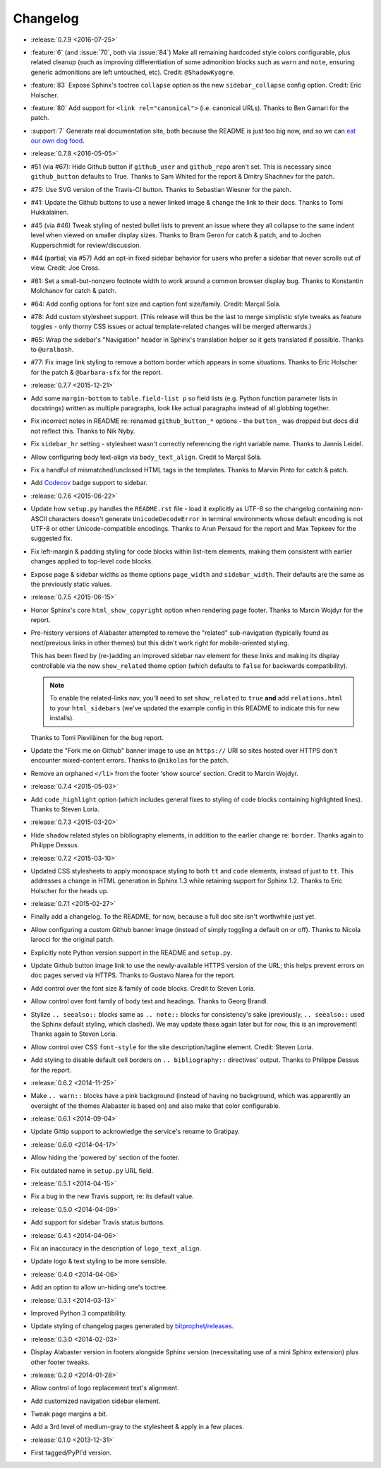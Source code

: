 =========
Changelog
=========

* :release:`0.7.9 <2016-07-25>`
* :feature:`6` (and :issue:`70`, both via :issue:`84`) Make all remaining
  hardcoded style colors configurable, plus related cleanup (such as improving
  differentiation of some admonition blocks such as ``warn`` and ``note``,
  ensuring generic admonitions are left untouched, etc). Credit:
  ``@ShadowKyogre``.
* :feature:`83` Expose Sphinx's toctree ``collapse`` option as the new
  ``sidebar_collapse`` config option. Credit: Eric Holscher.
* :feature:`80` Add support for ``<link rel="canonical">`` (i.e. canonical
  URLs). Thanks to Ben Gamari for the patch.
* :support:`7` Generate real documentation site, both because the README is
  just too big now, and so we can `eat our own dog food
  <https://en.wikipedia.org/wiki/Eating_your_own_dog_food>`_.
* :release:`0.7.8 <2016-05-05>`
* #51 (via #67): Hide Github button if ``github_user`` and ``github_repo``
  aren't set. This is necessary since ``github_button`` defaults to True.
  Thanks to Sam Whited for the report & Dmitry Shachnev for the patch.
* #75: Use SVG version of the Travis-CI button. Thanks to Sebastian Wiesner for
  the patch.
* #41: Update the Github buttons to use a newer linked image & change the link
  to their docs. Thanks to Tomi Hukkalainen.
* #45 (via #46) Tweak styling of nested bullet lists to prevent an issue where
  they all collapse to the same indent level when viewed on smaller display
  sizes. Thanks to Bram Geron for catch & patch, and to Jochen Kupperschmidt
  for review/discussion.
* #44 (partial; via #57) Add an opt-in fixed sidebar behavior for users who
  prefer a sidebar that never scrolls out of view. Credit: Joe Cross.
* #61: Set a small-but-nonzero footnote width to work around a common browser
  display bug. Thanks to Konstantin Molchanov for catch & patch.
* #64: Add config options for font size and caption font size/family. Credit:
  Marçal Solà.
* #78: Add custom stylesheet support. (This release will thus be the last to
  merge simplistic style tweaks as feature toggles - only thorny CSS issues or
  actual template-related changes will be merged afterwards.)
* #65: Wrap the sidebar's "Navigation" header in Sphinx's translation helper so
  it gets translated if possible. Thanks to ``@uralbash``.
* #77: Fix image link styling to remove a bottom border which appears in some
  situations. Thanks to Eric Holscher for the patch & ``@barbara-sfx`` for the
  report.
* :release:`0.7.7 <2015-12-21>`
* Add some ``margin-bottom`` to ``table.field-list p`` so field lists (e.g.
  Python function parameter lists in docstrings) written as multiple
  paragraphs, look like actual paragraphs instead of all globbing together.
* Fix incorrect notes in README re: renamed ``github_button_*`` options - the
  ``button_`` was dropped but docs did not reflect this. Thanks to Nik Nyby.
* Fix ``sidebar_hr`` setting - stylesheet wasn't correctly referencing the
  right variable name. Thanks to Jannis Leidel.
* Allow configuring body text-align via ``body_text_align``. Credit to Marçal
  Solà.
* Fix a handful of mismatched/unclosed HTML tags in the templates. Thanks to
  Marvin Pinto for catch & patch.
* Add `Codecov <https://codecov.io>`_ badge support to sidebar.
* :release:`0.7.6 <2015-06-22>`
* Update how ``setup.py`` handles the ``README.rst`` file - load it explicitly
  as UTF-8 so the changelog containing non-ASCII characters doesn't generate
  ``UnicodeDecodeError`` in terminal environments whose default encoding is not
  UTF-8 or other Unicode-compatible encodings. Thanks to Arun Persaud for the
  report and Max Tepkeev for the suggested fix.
* Fix left-margin & padding styling for code blocks within list-item elements,
  making them consistent with earlier changes applied to top-level code blocks.
* Expose page & sidebar widths as theme options ``page_width`` and
  ``sidebar_width``. Their defaults are the same as the previously static
  values.
* :release:`0.7.5 <2015-06-15>`
* Honor Sphinx's core ``html_show_copyright`` option when rendering page
  footer. Thanks to Marcin Wojdyr for the report.
* Pre-history versions of Alabaster attempted to remove the "related"
  sub-navigation (typically found as next/previous links in other themes) but
  this didn't work right for mobile-oriented styling.

  This has been fixed by (re-)adding an improved sidebar nav element for these
  links and making its display controllable via the new ``show_related`` theme
  option (which defaults to ``false`` for backwards compatibility).

  .. note::
    To enable the related-links nav, you'll need to set ``show_related`` to
    ``true`` **and** add ``relations.html`` to your ``html_sidebars`` (we've
    updated the example config in this README to indicate this for new
    installs).

  Thanks to Tomi Pieviläinen for the bug report.
* Update the "Fork me on Github" banner image to use an ``https://`` URI so
  sites hosted over HTTPS don't encounter mixed-content errors. Thanks to
  ``@nikolas`` for the patch.
* Remove an orphaned ``</li>`` from the footer 'show source' section. Credit to
  Marcin Wojdyr.
* :release:`0.7.4 <2015-05-03>`
* Add ``code_highlight`` option (which includes general fixes to styling of
  code blocks containing highlighted lines). Thanks to Steven Loria.
* :release:`0.7.3 <2015-03-20>`
* Hide ``shadow`` related styles on bibliography elements, in addition to the
  earlier change re: ``border``. Thanks again to Philippe Dessus.
* :release:`0.7.2 <2015-03-10>`
* Updated CSS stylesheets to apply monospace styling to both ``tt`` and
  ``code`` elements, instead of just to ``tt``. This addresses a change in HTML
  generation in Sphinx 1.3 while retaining support for Sphinx 1.2. Thanks to
  Eric Holscher for the heads up.
* :release:`0.7.1 <2015-02-27>`
* Finally add a changelog. To the README, for now, because a full doc site
  isn't worthwhile just yet.
* Allow configuring a custom Github banner image (instead of simply toggling a
  default on or off). Thanks to Nicola Iarocci for the original patch.
* Explicitly note Python version support in the README and ``setup.py``.
* Update Github button image link to use the newly-available HTTPS version of
  the URL; this helps prevent errors on doc pages served via HTTPS. Thanks to
  Gustavo Narea for the report.
* Add control over the font size & family of code blocks. Credit to Steven
  Loria.
* Allow control over font family of body text and headings. Thanks to Georg
  Brandl.
* Stylize ``.. seealso::`` blocks same as ``.. note::`` blocks for
  consistency's sake (previously, ``.. seealso::`` used the Sphinx default
  styling, which clashed). We may update these again later but for now, this is
  an improvement! Thanks again to Steven Loria.
* Allow control over CSS ``font-style`` for the site description/tagline
  element. Credit: Steven Loria.
* Add styling to disable default cell borders on ``.. bibliography::``
  directives' output. Thanks to Philippe Dessus for the report.
* :release:`0.6.2 <2014-11-25>`
* Make ``.. warn::`` blocks have a pink background (instead of having no
  background, which was apparently an oversight of the themes Alabaster is
  based on) and also make that color configurable.
* :release:`0.6.1 <2014-09-04>`
* Update Gittip support to acknowledge the service's rename to Gratipay.
* :release:`0.6.0 <2014-04-17>`
* Allow hiding the 'powered by' section of the footer.
* Fix outdated name in ``setup.py`` URL field.
* :release:`0.5.1 <2014-04-15>`
* Fix a bug in the new Travis support, re: its default value.
* :release:`0.5.0 <2014-04-09>`
* Add support for sidebar Travis status buttons.
* :release:`0.4.1 <2014-04-06>`
* Fix an inaccuracy in the description of ``logo_text_align``.
* Update logo & text styling to be more sensible.
* :release:`0.4.0 <2014-04-06>`
* Add an option to allow un-hiding one's toctree.
* :release:`0.3.1 <2014-03-13>`
* Improved Python 3 compatibility.
* Update styling of changelog pages generated by `bitprophet/releases
  <https://github.com/bitprophet/releases>`_.
* :release:`0.3.0 <2014-02-03>`
* Display Alabaster version in footers alongside Sphinx version (necessitating
  use of a mini Sphinx extension) plus other footer tweaks.
* :release:`0.2.0 <2014-01-28>`
* Allow control of logo replacement text's alignment.
* Add customized navigation sidebar element.
* Tweak page margins a bit.
* Add a 3rd level of medium-gray to the stylesheet & apply in a few places.
* :release:`0.1.0 <2013-12-31>`
* First tagged/PyPI'd version.
